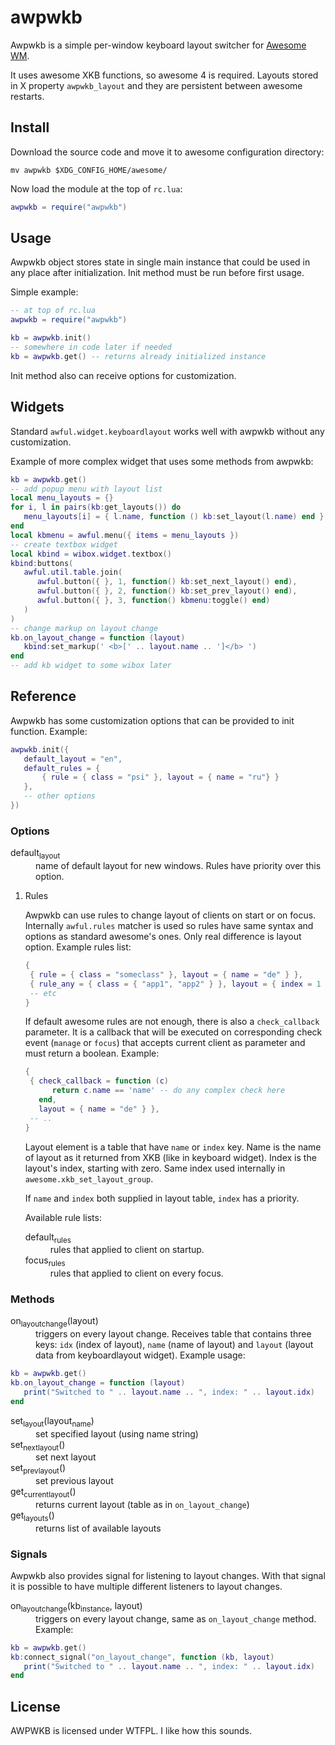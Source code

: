 * awpwkb

Awpwkb is a simple per-window keyboard layout switcher for [[https://awesomewm.org/][Awesome WM]].

It uses awesome XKB functions, so awesome 4 is required. Layouts
stored in X property =awpwkb_layout= and they are persistent between
awesome restarts.

** Install

Download the source code and move it to awesome configuration
directory:

#+BEGIN_EXAMPLE
mv awpwkb $XDG_CONFIG_HOME/awesome/
#+END_EXAMPLE

Now load the module at the top of =rc.lua=:

#+BEGIN_SRC lua
awpwkb = require("awpwkb")
#+END_SRC

** Usage

Awpwkb object stores state in single main instance that could be used
in any place after initialization. Init method must be run before
first usage.

Simple example:

#+BEGIN_SRC lua
-- at top of rc.lua
awpwkb = require("awpwkb")

kb = awpwkb.init()
-- somewhere in code later if needed
kb = awpwkb.get() -- returns already initialized instance
#+END_SRC

Init method also can receive options for customization.

** Widgets

Standard =awful.widget.keyboardlayout= works well with awpwkb without
any customization.

Example of more complex widget that uses some methods from awpwkb:

#+BEGIN_SRC lua
kb = awpwkb.get()
-- add popup menu with layout list
local menu_layouts = {}
for i, l in pairs(kb:get_layouts()) do
   menu_layouts[i] = { l.name, function () kb:set_layout(l.name) end }
end
local kbmenu = awful.menu({ items = menu_layouts })
-- create textbox widget
local kbind = wibox.widget.textbox()
kbind:buttons(
   awful.util.table.join(
      awful.button({ }, 1, function() kb:set_next_layout() end),
      awful.button({ }, 2, function() kb:set_prev_layout() end),
      awful.button({ }, 3, function() kbmenu:toggle() end)
   )
)
-- change markup on layout change
kb.on_layout_change = function (layout)
   kbind:set_markup(' <b>[' .. layout.name .. ']</b> ')
end
-- add kb widget to some wibox later
#+END_SRC

** Reference

Awpwkb has some customization options that can be provided to init
function. Example:

#+BEGIN_SRC lua
awpwkb.init({
   default_layout = "en",
   default_rules = {
       { rule = { class = "psi" }, layout = { name = "ru"} }
   },
   -- other options
})
#+END_SRC

*** Options

- default_layout :: name of default layout for new windows. Rules have
                    priority over this option.

**** Rules

Awpwkb can use rules to change layout of clients on start or on
focus. Internally =awful.rules= matcher is used so rules have same
syntax and options as standard awesome's ones. Only real difference is
layout option. Example rules list:

#+BEGIN_SRC lua
{
 { rule = { class = "someclass" }, layout = { name = "de" } },
 { rule_any = { class = { "app1", "app2" } }, layout = { index = 1 } },
 -- etc
}
#+END_SRC

If default awesome rules are not enough, there is also a
=check_callback= parameter. It is a callback that will be executed on
corresponding check event (=manage= or =focus=) that accepts current
client as parameter and must return a boolean. Example:

#+BEGIN_SRC lua
{
 { check_callback = function (c)
      return c.name == 'name' -- do any complex check here
   end,
   layout = { name = "de" } },
 -- ..
}
#+END_SRC

Layout element is a table that have =name= or =index= key. Name is the
name of layout as it returned from XKB (like in keyboard
widget). Index is the layout's index, starting with zero. Same index
used internally in =awesome.xkb_set_layout_group=.

If =name= and =index= both supplied in layout table, =index= has a
priority.

Available rule lists:

- default_rules :: rules that applied to client on startup.
- focus_rules :: rules that applied to client on every focus.

*** Methods

- on_layout_change(layout) :: triggers on every layout
     change. Receives table that contains three keys: =idx= (index of
     layout), =name= (name of layout) and =layout= (layout data from
     keyboardlayout widget).
     Example usage:
#+BEGIN_SRC lua
kb = awpwkb.get()
kb.on_layout_change = function (layout)
   print("Switched to " .. layout.name .. ", index: " .. layout.idx)
end
#+END_SRC

- set_layout(layout_name) :: set specified layout (using name string)
- set_next_layout() :: set next layout
- set_prev_layout() :: set previous layout
- get_current_layout() :: returns current layout (table as in
     =on_layout_change=)
- get_layouts() :: returns list of available layouts

*** Signals

Awpwkb also provides signal for listening to layout changes. With that
signal it is possible to have multiple different listeners to layout
changes.

- on_layout_change(kb_instance, layout) :: triggers on every layout
     change, same as =on_layout_change= method. Example:
#+BEGIN_SRC lua
kb = awpwkb.get()
kb:connect_signal("on_layout_change", function (kb, layout)
   print("Switched to " .. layout.name .. ", index: " .. layout.idx)
end
#+END_SRC

** License

AWPWKB is licensed under WTFPL. I like how this sounds.
